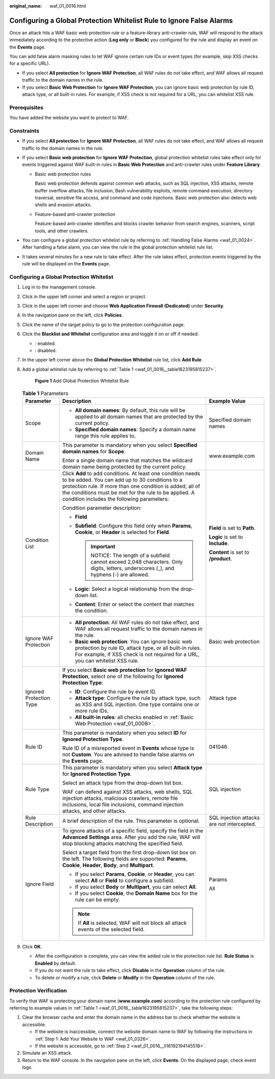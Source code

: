 :original_name: waf_01_0016.html

.. _waf_01_0016:

Configuring a Global Protection Whitelist Rule to Ignore False Alarms
=====================================================================

Once an attack hits a WAF basic web protection rule or a feature-library anti-crawler rule, WAF will respond to the attack immediately according to the protective action (**Log only** or **Block**) you configured for the rule and display an event on the **Events** page.

You can add false alarm masking rules to let WAF ignore certain rule IDs or event types (for example, skip XSS checks for a specific URL).

-  If you select **All protection** for **Ignore WAF Protection**, all WAF rules do not take effect, and WAF allows all request traffic to the domain names in the rule.
-  If you select **Basic Web Protection** for **Ignore WAF Protection**, you can ignore basic web protection by rule ID, attack type, or all built-in rules. For example, if XSS check is not required for a URL, you can whitelist XSS rule.

Prerequisites
-------------

You have added the website you want to protect to WAF.

Constraints
-----------

-  If you select **All protection** for **Ignore WAF Protection**, all WAF rules do not take effect, and WAF allows all request traffic to the domain names in the rule.
-  If you select **Basic web protection** for **Ignore WAF Protection**, global protection whitelist rules take effect only for events triggered against WAF built-in rules in **Basic Web Protection** and anti-crawler rules under **Feature Library**.

   -  Basic web protection rules

      Basic web protection defends against common web attacks, such as SQL injection, XSS attacks, remote buffer overflow attacks, file inclusion, Bash vulnerability exploits, remote command execution, directory traversal, sensitive file access, and command and code injections. Basic web protection also detects web shells and evasion attacks.

   -  Feature-based anti-crawler protection

      Feature-based anti-crawler identifies and blocks crawler behavior from search engines, scanners, script tools, and other crawlers.

-  You can configure a global protection whitelist rule by referring to :ref:`Handling False Alarms <waf_01_0024>`. After handling a false alarm, you can view the rule in the global protection whitelist rule list.
-  It takes several minutes for a new rule to take effect. After the rule takes effect, protection events triggered by the rule will be displayed on the **Events** page.

Configuring a Global Protection Whitelist
-----------------------------------------

#. Log in to the management console.

#. Click |image1| in the upper left corner and select a region or project.

#. Click |image2| in the upper left corner and choose **Web Application Firewall (Dedicated)** under **Security**.

#. In the navigation pane on the left, click **Policies**.

#. Click the name of the target policy to go to the protection configuration page.

#. Click the **Blacklist and Whitelist** configuration area and toggle it on or off if needed.

   -  |image3|: enabled.
   -  |image4|: disabled.

#. In the upper left corner above the **Global Protection Whitelist** rule list, click **Add Rule**.

#. Add a global whitelist rule by referring to :ref:`Table 1 <waf_01_0016__table1623195815237>`.


   .. figure:: /_static/images/en-us_image_0000002361655996.png
      :alt: **Figure 1** Add Global Protection Whitelist Rule

      **Figure 1** Add Global Protection Whitelist Rule

   .. _waf_01_0016__table1623195815237:

   .. table:: **Table 1** Parameters

      +-------------------------+------------------------------------------------------------------------------------------------------------------------------------------------------------------------------------------------------------------------------------------------------------------------------------+--------------------------------------------+
      | Parameter               | Description                                                                                                                                                                                                                                                                        | Example Value                              |
      +=========================+====================================================================================================================================================================================================================================================================================+============================================+
      | Scope                   | -  **All domain names**: By default, this rule will be applied to all domain names that are protected by the current policy.                                                                                                                                                       | Specified domain names                     |
      |                         | -  **Specified domain names**: Specify a domain name range this rule applies to.                                                                                                                                                                                                   |                                            |
      +-------------------------+------------------------------------------------------------------------------------------------------------------------------------------------------------------------------------------------------------------------------------------------------------------------------------+--------------------------------------------+
      | Domain Name             | This parameter is mandatory when you select **Specified domain names** for **Scope**.                                                                                                                                                                                              | www.example.com                            |
      |                         |                                                                                                                                                                                                                                                                                    |                                            |
      |                         | Enter a single domain name that matches the wildcard domain name being protected by the current policy.                                                                                                                                                                            |                                            |
      +-------------------------+------------------------------------------------------------------------------------------------------------------------------------------------------------------------------------------------------------------------------------------------------------------------------------+--------------------------------------------+
      | Condition List          | Click **Add** to add conditions. At least one condition needs to be added. You can add up to 30 conditions to a protection rule. If more than one condition is added, all of the conditions must be met for the rule to be applied. A condition includes the following parameters: | **Field** is set to **Path**.              |
      |                         |                                                                                                                                                                                                                                                                                    |                                            |
      |                         | Condition parameter description:                                                                                                                                                                                                                                                   | **Logic** is set to **Include**.           |
      |                         |                                                                                                                                                                                                                                                                                    |                                            |
      |                         | -  **Field**                                                                                                                                                                                                                                                                       | **Content** is set to **/product**.        |
      |                         | -  **Subfield**: Configure this field only when **Params**, **Cookie**, or **Header** is selected for **Field**.                                                                                                                                                                   |                                            |
      |                         |                                                                                                                                                                                                                                                                                    |                                            |
      |                         |    .. important::                                                                                                                                                                                                                                                                  |                                            |
      |                         |                                                                                                                                                                                                                                                                                    |                                            |
      |                         |       NOTICE:                                                                                                                                                                                                                                                                      |                                            |
      |                         |       The length of a subfield cannot exceed 2,048 characters. Only digits, letters, underscores (_), and hyphens (-) are allowed.                                                                                                                                                 |                                            |
      |                         |                                                                                                                                                                                                                                                                                    |                                            |
      |                         | -  **Logic**: Select a logical relationship from the drop-down list.                                                                                                                                                                                                               |                                            |
      |                         | -  **Content**: Enter or select the content that matches the condition.                                                                                                                                                                                                            |                                            |
      +-------------------------+------------------------------------------------------------------------------------------------------------------------------------------------------------------------------------------------------------------------------------------------------------------------------------+--------------------------------------------+
      | Ignore WAF Protection   | -  **All protection**: All WAF rules do not take effect, and WAF allows all request traffic to the domain names in the rule.                                                                                                                                                       | Basic web protection                       |
      |                         | -  **Basic web protection**: You can ignore basic web protection by rule ID, attack type, or all built-in rules. For example, if XSS check is not required for a URL, you can whitelist XSS rule.                                                                                  |                                            |
      +-------------------------+------------------------------------------------------------------------------------------------------------------------------------------------------------------------------------------------------------------------------------------------------------------------------------+--------------------------------------------+
      | Ignored Protection Type | If you select **Basic web protection** for **Ignored WAF Protection**, select one of the following for **Ignored Protection Type**:                                                                                                                                                | Attack type                                |
      |                         |                                                                                                                                                                                                                                                                                    |                                            |
      |                         | -  **ID**: Configure the rule by event ID.                                                                                                                                                                                                                                         |                                            |
      |                         | -  **Attack type**: Configure the rule by attack type, such as XSS and SQL injection. One type contains one or more rule IDs.                                                                                                                                                      |                                            |
      |                         | -  **All built-in rules**: all checks enabled in :ref:`Basic Web Protection <waf_01_0008>`.                                                                                                                                                                                        |                                            |
      +-------------------------+------------------------------------------------------------------------------------------------------------------------------------------------------------------------------------------------------------------------------------------------------------------------------------+--------------------------------------------+
      | Rule ID                 | This parameter is mandatory when you select **ID** for **Ignored Protection Type**.                                                                                                                                                                                                | 041046                                     |
      |                         |                                                                                                                                                                                                                                                                                    |                                            |
      |                         | Rule ID of a misreported event in **Events** whose type is not **Custom**. You are advised to handle false alarms on the **Events** page.                                                                                                                                          |                                            |
      +-------------------------+------------------------------------------------------------------------------------------------------------------------------------------------------------------------------------------------------------------------------------------------------------------------------------+--------------------------------------------+
      | Rule Type               | This parameter is mandatory when you select **Attack type** for **Ignored Protection Type**.                                                                                                                                                                                       | SQL injection                              |
      |                         |                                                                                                                                                                                                                                                                                    |                                            |
      |                         | Select an attack type from the drop-down list box.                                                                                                                                                                                                                                 |                                            |
      |                         |                                                                                                                                                                                                                                                                                    |                                            |
      |                         | WAF can defend against XSS attacks, web shells, SQL injection attacks, malicious crawlers, remote file inclusions, local file inclusions, command injection attacks, and other attacks.                                                                                            |                                            |
      +-------------------------+------------------------------------------------------------------------------------------------------------------------------------------------------------------------------------------------------------------------------------------------------------------------------------+--------------------------------------------+
      | Rule Description        | A brief description of the rule. This parameter is optional.                                                                                                                                                                                                                       | SQL injection attacks are not intercepted. |
      +-------------------------+------------------------------------------------------------------------------------------------------------------------------------------------------------------------------------------------------------------------------------------------------------------------------------+--------------------------------------------+
      | Ignore Field            | To ignore attacks of a specific field, specify the field in the **Advanced Settings** area. After you add the rule, WAF will stop blocking attacks matching the specified field.                                                                                                   | Params                                     |
      |                         |                                                                                                                                                                                                                                                                                    |                                            |
      |                         | Select a target field from the first drop-down list box on the left. The following fields are supported: **Params**, **Cookie**, **Header**, **Body**, and **Multipart**.                                                                                                          | All                                        |
      |                         |                                                                                                                                                                                                                                                                                    |                                            |
      |                         | -  If you select **Params**, **Cookie**, or **Header**, you can select **All** or **Field** to configure a subfield.                                                                                                                                                               |                                            |
      |                         | -  If you select **Body** or **Multipart**, you can select **All**.                                                                                                                                                                                                                |                                            |
      |                         | -  If you select **Cookie**, the **Domain Name** box for the rule can be empty.                                                                                                                                                                                                    |                                            |
      |                         |                                                                                                                                                                                                                                                                                    |                                            |
      |                         | .. note::                                                                                                                                                                                                                                                                          |                                            |
      |                         |                                                                                                                                                                                                                                                                                    |                                            |
      |                         |    If **All** is selected, WAF will not block all attack events of the selected field.                                                                                                                                                                                             |                                            |
      +-------------------------+------------------------------------------------------------------------------------------------------------------------------------------------------------------------------------------------------------------------------------------------------------------------------------+--------------------------------------------+

#. Click **OK**.

   -  After the configuration is complete, you can view the added rule in the protection rule list. **Rule Status** is **Enabled** by default.
   -  If you do not want the rule to take effect, click **Disable** in the **Operation** column of the rule.
   -  To delete or modify a rule, click **Delete** or **Modify** in the **Operation** column of the rule.

Protection Verification
-----------------------

To verify that WAF is protecting your domain name (**www.example.com**) according to the protection rule configured by referring to example values in :ref:`Table 1 <waf_01_0016__table1623195815237>`, take the following steps:

#. Clear the browser cache and enter the domain name in the address bar to check whether the website is accessible.

   -  If the website is inaccessible, connect the website domain name to WAF by following the instructions in :ref:`Step 1: Add Your Website to WAF <waf_01_0326>`.
   -  If the website is accessible, go to :ref:`Step 2 <waf_01_0016__li16192194145518>`.

#. .. _waf_01_0016__li16192194145518:

   Simulate an XSS attack.

#. Return to the WAF console. In the navigation pane on the left, click **Events**. On the displayed page, check event logs.

.. |image1| image:: /_static/images/en-us_image_0000002395174933.png
.. |image2| image:: /_static/images/en-us_image_0000002395334641.png
.. |image3| image:: /_static/images/en-us_image_0000002395174901.png
.. |image4| image:: /_static/images/en-us_image_0000002361494960.png
